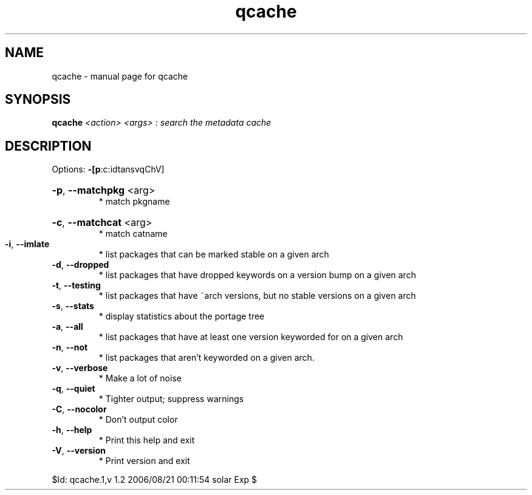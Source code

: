 .\" DO NOT MODIFY THIS FILE!  It was generated by help2man 1.33.
.TH qcache "1" "August 2006" "Gentoo Foundation" "qcache"
.SH NAME
qcache \- manual page for qcache 
.SH SYNOPSIS
.B qcache
\fI<action> <args> : search the metadata cache\fR
.SH DESCRIPTION
Options: \fB\-[p\fR:c:idtansvqChV]
.HP
\fB\-p\fR, \fB\-\-matchpkg\fR <arg>
.BR
 * match pkgname
.HP
\fB\-c\fR, \fB\-\-matchcat\fR <arg>
.BR
 * match catname
.TP
\fB\-i\fR, \fB\-\-imlate\fR
* list packages that can be marked stable on a given arch
.TP
\fB\-d\fR, \fB\-\-dropped\fR
* list packages that have dropped keywords on a version bump on a given arch
.TP
\fB\-t\fR, \fB\-\-testing\fR
* list packages that have ~arch versions, but no stable versions on a given arch
.TP
\fB\-s\fR, \fB\-\-stats\fR
* display statistics about the portage tree
.TP
\fB\-a\fR, \fB\-\-all\fR
* list packages that have at least one version keyworded for on a given arch
.TP
\fB\-n\fR, \fB\-\-not\fR
* list packages that aren't keyworded on a given arch.
.TP
\fB\-v\fR, \fB\-\-verbose\fR
* Make a lot of noise
.TP
\fB\-q\fR, \fB\-\-quiet\fR
* Tighter output; suppress warnings
.TP
\fB\-C\fR, \fB\-\-nocolor\fR
* Don't output color
.TP
\fB\-h\fR, \fB\-\-help\fR
* Print this help and exit
.TP
\fB\-V\fR, \fB\-\-version\fR
* Print version and exit
.PP
$Id: qcache.1,v 1.2 2006/08/21 00:11:54 solar Exp $
